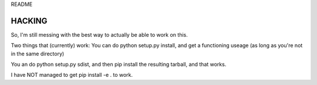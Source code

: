 README

HACKING
=======
So, I'm still messing with the best way to actually be able to work on this.

Two things that (currently) work:  
You can do python setup.py install, and get a functioning useage (as long as you're not in the same directory)

You an do python setup.py sdist, and then pip install the resulting tarball, and that works.

I have NOT managed to get pip install -e . to work.
